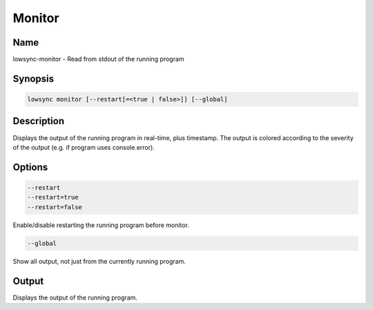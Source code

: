 ###################
Monitor
###################

Name
==================

lowsync-monitor - Read from stdout of the running program

Synopsis
==================

.. code-block:: bash

    lowsync monitor [--restart[=<true | false>]] [--global]

Description
==================

Displays the output of the running program in real-time, plus timestamp. The output is colored according to the severity of the output (e.g. if program uses console.error).

Options
==================

.. code-block:: bash

    --restart
    --restart=true
    --restart=false

Enable/disable restarting the running program before monitor.

.. code-block:: bash

    --global

Show all output, not just from the currently running program.

Output
==================

Displays the output of the running program.